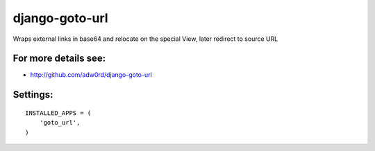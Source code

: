 django-goto-url
========================

Wraps external links in base64 and relocate on the special View, later redirect to source URL

For more details see:
------------------------

* http://github.com/adw0rd/django-goto-url


Settings:
------------------------

::

    INSTALLED_APPS = (
        'goto_url',
    )



